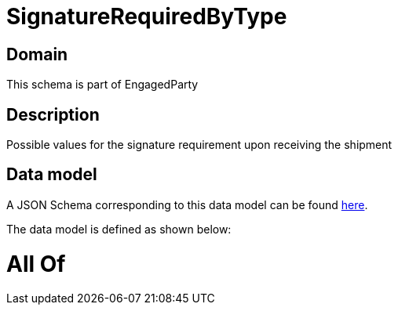 = SignatureRequiredByType

[#domain]
== Domain

This schema is part of EngagedParty

[#description]
== Description

Possible values for the signature requirement upon receiving the shipment


[#data_model]
== Data model

A JSON Schema corresponding to this data model can be found https://tmforum.org[here].

The data model is defined as shown below:


= All Of 
